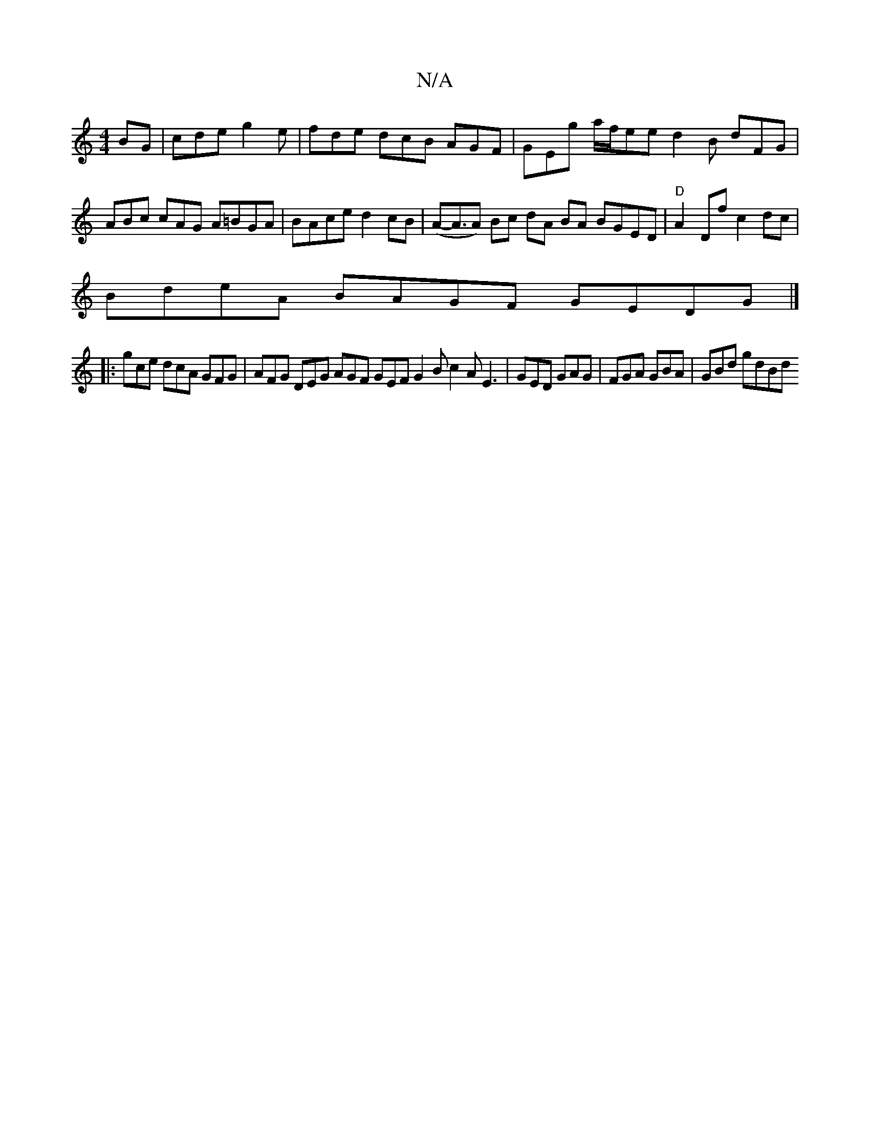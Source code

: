 X:1
T:N/A
M:4/4
R:N/A
K:Cmajor
BG|cde g2e|fde dcB AGF|GEg a/f/ee d2 B dFG | ABc cAG A=BGA | BAce d2cB | (A-A3/*A) Bc dA BA BGED|"D" A2 Df c2dc |
BdeA BAGF GEDG |]
|: gce dcA GFG | AFG DEG AGF GEF G2B c2A E3|GED GAG|FGA GBA|GBd gdBd